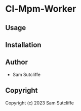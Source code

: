 * Cl-Mpm-Worker 

** Usage

** Installation

** Author

+ Sam Sutcliffe

** Copyright

Copyright (c) 2023 Sam Sutcliffe
